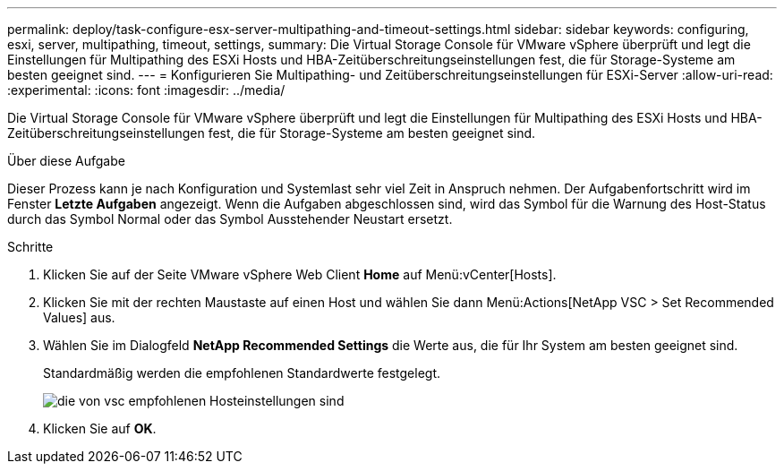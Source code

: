 ---
permalink: deploy/task-configure-esx-server-multipathing-and-timeout-settings.html 
sidebar: sidebar 
keywords: configuring, esxi, server, multipathing, timeout, settings, 
summary: Die Virtual Storage Console für VMware vSphere überprüft und legt die Einstellungen für Multipathing des ESXi Hosts und HBA-Zeitüberschreitungseinstellungen fest, die für Storage-Systeme am besten geeignet sind. 
---
= Konfigurieren Sie Multipathing- und Zeitüberschreitungseinstellungen für ESXi-Server
:allow-uri-read: 
:experimental: 
:icons: font
:imagesdir: ../media/


[role="lead"]
Die Virtual Storage Console für VMware vSphere überprüft und legt die Einstellungen für Multipathing des ESXi Hosts und HBA-Zeitüberschreitungseinstellungen fest, die für Storage-Systeme am besten geeignet sind.

.Über diese Aufgabe
Dieser Prozess kann je nach Konfiguration und Systemlast sehr viel Zeit in Anspruch nehmen. Der Aufgabenfortschritt wird im Fenster *Letzte Aufgaben* angezeigt. Wenn die Aufgaben abgeschlossen sind, wird das Symbol für die Warnung des Host-Status durch das Symbol Normal oder das Symbol Ausstehender Neustart ersetzt.

.Schritte
. Klicken Sie auf der Seite VMware vSphere Web Client *Home* auf Menü:vCenter[Hosts].
. Klicken Sie mit der rechten Maustaste auf einen Host und wählen Sie dann Menü:Actions[NetApp VSC > Set Recommended Values] aus.
. Wählen Sie im Dialogfeld *NetApp Recommended Settings* die Werte aus, die für Ihr System am besten geeignet sind.
+
Standardmäßig werden die empfohlenen Standardwerte festgelegt.

+
image::../media/vsc-recommended-hosts-settings.gif[die von vsc empfohlenen Hosteinstellungen sind]

. Klicken Sie auf *OK*.

